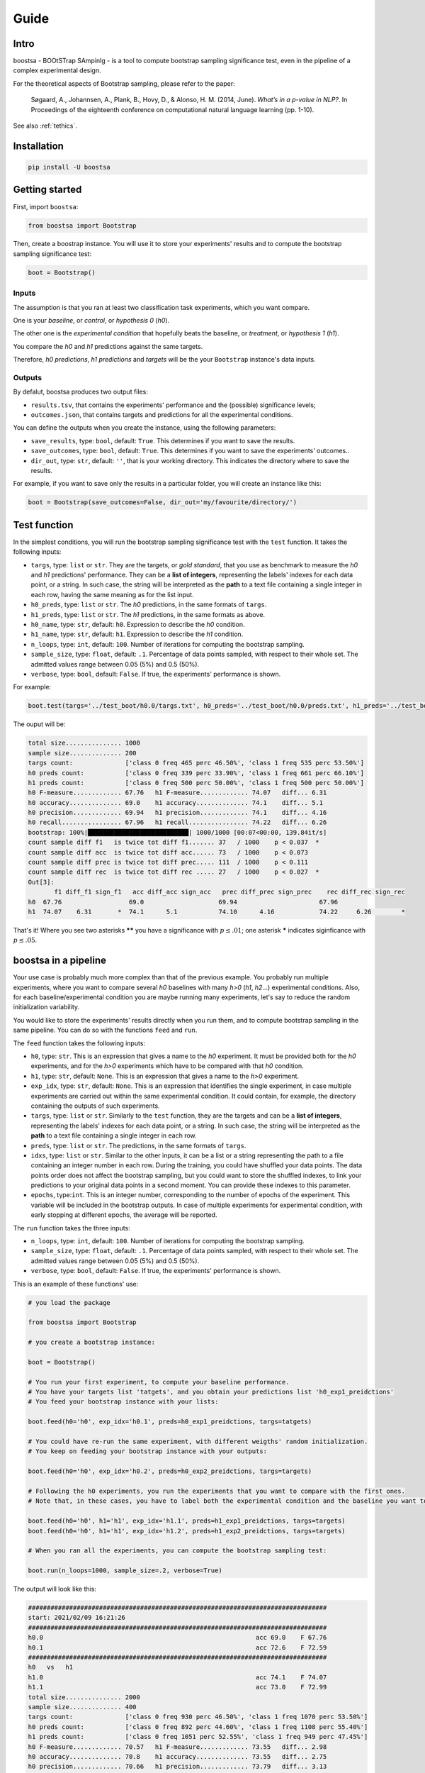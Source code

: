 Guide
=====

.. image:: https://img.shields.io/github/license/fornaciari/boostsa
        :target: https://lbesson.mit-license.org/
        :alt: License

Intro
-----

boostsa - BOOtSTrap SAmpinlg - is a tool to compute bootstrap sampling significance test,
even in the pipeline of a complex experimental design.

For the theoretical aspects of Bootstrap sampling, please refer to the paper:

 Søgaard, A., Johannsen, A., Plank, B., Hovy, D., & Alonso, H. M. (2014, June).
 *What’s in a p-value in NLP?*.
 In Proceedings of the eighteenth conference on computational natural language learning (pp. 1-10).

See also :ref:`tethics`.

Installation
------------

.. code-block:: bash

    pip install -U boostsa

Getting started
---------------

First, import ``boostsa``:

.. code-block:: python

    from boostsa import Bootstrap

Then, create a boostrap instance. You will use it to store your experiments' results and to compute the bootstrap sampling significance test:

.. code-block:: python

    boot = Bootstrap()


Inputs
^^^^^^

The assumption is that you ran at least two classification task experiments, which you want compare.

One is your *baseline*, or *control*, or *hypothesis 0* (*h0*).

The other one is the *experimental condition* that hopefully beats the baseline, or *treatment*, or *hypothesis 1* (*h1*).

You compare the *h0* and *h1* predictions against the same targets.

Therefore, *h0 predictions*, *h1 predictions* and *targets* will be the your ``Bootstrap`` instance's data inputs.


Outputs
^^^^^^^

By defalut, boostsa produces two output files:

- ``results.tsv``, that contains the experiments' performance and the (possible) significance levels;
- ``outcomes.json``, that contains targets and predictions for all the experimental conditions.

You can define the outputs when you create the instance, using the following parameters:

- ``save_results``, type: ``bool``, default: ``True``. This determines if you want to save the results.
- ``save_outcomes``, type: ``bool``, default: ``True``. This determines if you want to save the experiments' outcomes..
- ``dir_out``, type: ``str``, default: ``''``, that is your working directory. This indicates the directory where to save the results.

For example, if you want to save only the results in a particular folder, you will create an instance like this:

.. code-block:: python

    boot = Bootstrap(save_outcomes=False, dir_out='my/favourite/directory/')


Test function
-------------

In the simplest conditions, you will run the bootstrap sampling significance test with the ``test`` function.
It takes the following inputs:

- ``targs``, type: ``list`` or ``str``. They are the targets, or *gold standard*, that you use as benchmark to measure the *h0* and *h1* predictions' performance. They can be a **list of integers**, representing the labels' indexes for each data point, or a string. In such case, the string will be interpreted as the **path** to a text file containing a single integer in each row, having the same meaning as for the list input.
- ``h0_preds``, type: ``list`` or ``str``. The *h0* predictions, in the same formats of ``targs``.
- ``h1_preds``, type: ``list`` or ``str``. The *h1* predictions, in the same formats as above.
- ``h0_name``, type: ``str``, default: ``h0``. Expression to describe the *h0* condition.
- ``h1_name``, type: ``str``, default: ``h1``. Expression to describe the *h1* condition.
- ``n_loops``, type: ``int``, default: ``100``. Number of iterations for computing the bootstrap sampling.
- ``sample_size``, type: ``float``, default: ``.1``. Percentage of data points sampled, with respect to their whole set. The admitted values range between 0.05 (5%) and 0.5 (50%).
- ``verbose``, type: ``bool``, default: ``False``. If true, the experiments' performance is shown.

For example:

.. code-block:: python

    boot.test(targs='../test_boot/h0.0/targs.txt', h0_preds='../test_boot/h0.0/preds.txt', h1_preds='../test_boot/h1.0/preds.txt', n_loops=1000, sample_size=.2, verbose=True)

The ouput will be:

.. sourcecode::

    total size............... 1000
    sample size.............. 200
    targs count:              ['class 0 freq 465 perc 46.50%', 'class 1 freq 535 perc 53.50%']
    h0 preds count:           ['class 0 freq 339 perc 33.90%', 'class 1 freq 661 perc 66.10%']
    h1 preds count:           ['class 0 freq 500 perc 50.00%', 'class 1 freq 500 perc 50.00%']
    h0 F-measure............. 67.76   h1 F-measure............. 74.07   diff... 6.31
    h0 accuracy.............. 69.0    h1 accuracy.............. 74.1    diff... 5.1
    h0 precision............. 69.94   h1 precision............. 74.1    diff... 4.16
    h0 recall................ 67.96   h1 recall................ 74.22   diff... 6.26
    bootstrap: 100%|███████████████████████████| 1000/1000 [00:07<00:00, 139.84it/s]
    count sample diff f1   is twice tot diff f1....... 37   / 1000    p < 0.037  *
    count sample diff acc  is twice tot diff acc...... 73   / 1000    p < 0.073
    count sample diff prec is twice tot diff prec..... 111  / 1000    p < 0.111
    count sample diff rec  is twice tot diff rec ..... 27   / 1000    p < 0.027  *
    Out[3]:
           f1 diff_f1 sign_f1   acc diff_acc sign_acc   prec diff_prec sign_prec    rec diff_rec sign_rec
    h0  67.76                  69.0                    69.94                      67.96
    h1  74.07    6.31       *  74.1      5.1           74.10      4.16            74.22     6.26        *

That's it!
Where you see two asterisks **\*\*** you have a significance with :math:`p \le .01`; one asterisk **\*** indicates siginficance with :math:`p \le .05`.


boostsa in a pipeline
---------------------

Your use case is probably much more complex than that of the previous example.
You probably run multiple experiments, where you want to compare several *h0* baselines with many *h>0* (*h1*, *h2*...) experimental conditions.
Also, for each baseline/experimental condition you are maybe running many experiments, let's say to reduce the random initialization variability.

You would like to store the experiments' results directly when you run them, and to compute bootstrap sampling in the same pipeline.
You can do so with the functions ``feed`` and ``run``.

The ``feed`` function takes the following inputs:

- ``h0``, type: ``str``. This is an expression that gives a name to the *h0* experiment. It must be provided both for the *h0* experiments, and for the *h>0* experiments which have to be compared with that *h0* condition.
- ``h1``, type: ``str``, default: ``None``. This is an expression that gives a name to the *h>0* experiment.
- ``exp_idx``, type: ``str``, default: ``None``. This is an expression that identifies the single experiment, in case multiple experiments are carried out within the same experimental condition. It could contain, for example, the directory containing the outputs of such experiments.
- ``targs``, type: ``list`` or ``str``. Similarly to the ``test`` function, they are the targets and can be a **list of integers**, representing the labels' indexes for each data point, or a string. In such case, the string will be interpreted as the **path** to a text file containing a single integer in each row.
- ``preds``, type: ``list`` or ``str``. The predictions, in the same formats of ``targs``.
- ``idxs``, type: ``list`` or ``str``. Similar to the other inputs, it can be a list or a string representing the path to a file containing an integer number in each row. During the training, you could have shuffled your data points. The data points order does not affect the bootstrap sampling, but you could want to store the shuffled indexes, to link your predictions to your original data points in a second moment. You can provide these indexes to this parameter.
- ``epochs``, type:``int``. This is an integer number, corresponding to the number of epochs of the experiment. This variable will be included in the bootstrap outputs. In case of multiple experiments for experimental condition, with early stopping at different epochs, the average will be reported.

The ``run`` function takes the three inputs:

- ``n_loops``, type: ``int``, default: ``100``. Number of iterations for computing the bootstrap sampling.
- ``sample_size``, type: ``float``, default: ``.1``. Percentage of data points sampled, with respect to their whole set. The admitted values range between 0.05 (5%) and 0.5 (50%).
- ``verbose``, type: ``bool``, default: ``False``. If true, the experiments' performance is shown.

This is an example of these functions' use:

.. code-block:: python

    # you load the package

    from boostsa import Bootstrap

    # you create a bootstrap instance:

    boot = Bootstrap()

    # You run your first experiment, to compute your baseline performance.
    # You have your targets list 'tatgets', and you obtain your predictions list 'h0_exp1_preidctions'
    # You feed your bootstrap instance with your lists:

    boot.feed(h0='h0', exp_idx='h0.1', preds=h0_exp1_preidctions, targs=tatgets)

    # You could have re-run the same experiment, with different weigths' random initialization.
    # You keep on feeding your bootstrap instance with your outputs:

    boot.feed(h0='h0', exp_idx='h0.2', preds=h0_exp2_preidctions, targs=targets)

    # Following the h0 experiments, you run the experiments that you want to compare with the first ones.
    # Note that, in these cases, you have to label both the experimental condition and the baseline you want to compare with.

    boot.feed(h0='h0', h1='h1', exp_idx='h1.1', preds=h1_exp1_preidctions, targs=targets)
    boot.feed(h0='h0', h1='h1', exp_idx='h1.2', preds=h1_exp2_preidctions, targs=targets)

    # When you ran all the experiments, you can compute the bootstrap sampling test:

    boot.run(n_loops=1000, sample_size=.2, verbose=True)

The output will look like this:

.. sourcecode::

    ################################################################################
    start: 2021/02/09 16:21:26
    ################################################################################
    h0.0                                                         acc 69.0    F 67.76
    h0.1                                                         acc 72.6    F 72.59
    ################################################################################
    h0   vs   h1
    h1.0                                                         acc 74.1    F 74.07
    h1.1                                                         acc 73.0    F 72.99
    total size............... 2000
    sample size.............. 400
    targs count:              ['class 0 freq 930 perc 46.50%', 'class 1 freq 1070 perc 53.50%']
    h0 preds count:           ['class 0 freq 892 perc 44.60%', 'class 1 freq 1108 perc 55.40%']
    h1 preds count:           ['class 0 freq 1051 perc 52.55%', 'class 1 freq 949 perc 47.45%']
    h0 F-measure............. 70.57   h1 F-measure............. 73.55   diff... 2.98
    h0 accuracy.............. 70.8    h1 accuracy.............. 73.55   diff... 2.75
    h0 precision............. 70.66   h1 precision............. 73.79   diff... 3.13
    h0 recall................ 70.52   h1 recall................ 73.85   diff... 3.33
    bootstrap: 100%|███████████████████████████| 1000/1000 [00:08<00:00, 123.85it/s]
    count sample diff f1   is twice tot diff f1....... 61   / 1000    p < 0.061
    count sample diff acc  is twice tot diff acc...... 67   / 1000    p < 0.067
    count sample diff prec is twice tot diff prec..... 54   / 1000    p < 0.054
    count sample diff rec  is twice tot diff rec ..... 44   / 1000    p < 0.044  *
       mean_epochs    acc diff_acc sign_acc   prec diff_prec sign_prec    rec diff_rec sign_rec     f1 diff_f1 sign_f1
    h0        None  70.80                    70.66                      70.52                    70.57
    h1        None  73.55     2.75           73.79      3.13            73.85     3.33        *  73.55    2.98
    ################################################################################
    end: 2021/02/09 16:21:34  - time elapsed: 00:00:08
    ################################################################################

With ``feed`` and ``run`` you can store several *h0* condtions and to compare them with several *h>0* condition.
For each condition, you can run multiple experiments.

**Note:** the *h0* and *h>0* that you compare, must have equal targets. Otherwise an error will be raised.

Resuming outcomes
-----------------

Lastly, you could have run bootstrap sampling and stored the experiments' outcomes in your ``outcomes.json`` file.
After that, you want to add new experiment and to compare them with the previous ones.

Or, simply, you want re-run bootstrap sampling with different parameters.

You can load and keep on feeding the json file with the ``loadjson`` function, that takes as input the path to the ``outcomes.json`` file:

.. code-block:: python

    next_boot = Bootstrap()
    next_boot.loadjson('outcomes.json')
    next_boot.feed(h0='h0', h1='h2', exp_idx='h2.0', preds='test_boot/h2.0/preds.txt', targs='test_boot/h2.0/targs.txt', idxs='test_boot/h2.0/idxs.txt')
    next_boot.feed(h0='h0', h1='h2', exp_idx='h2.1', preds='test_boot/h2.1/preds.txt', targs='test_boot/h2.1/targs.txt', idxs='test_boot/h2.1/idxs.txt')
    next_boot.run(n_loops=1000, sample_size=.2, verbose=True)

That will produce:

.. sourcecode::

    ################################################################################
    start: 2021/02/09 16:21:34
    ################################################################################
    h0.0                                                         acc 69.0    F 67.76
    h0.1                                                         acc 72.6    F 72.59
    ################################################################################
    h0   vs   h1
    h1.0                                                         acc 74.1    F 74.07
    h1.1                                                         acc 73.0    F 72.99
    total size............... 2000
    sample size.............. 400
    targs count:              ['class 0 freq 930 perc 46.50%', 'class 1 freq 1070 perc 53.50%']
    h0 preds count:           ['class 0 freq 892 perc 44.60%', 'class 1 freq 1108 perc 55.40%']
    h1 preds count:           ['class 0 freq 1051 perc 52.55%', 'class 1 freq 949 perc 47.45%']
    h0 F-measure............. 70.57   h1 F-measure............. 73.55   diff... 2.98
    h0 accuracy.............. 70.8    h1 accuracy.............. 73.55   diff... 2.75
    h0 precision............. 70.66   h1 precision............. 73.79   diff... 3.13
    h0 recall................ 70.52   h1 recall................ 73.85   diff... 3.33
    bootstrap: 100%|███████████████████████████| 1000/1000 [00:08<00:00, 123.39it/s]
    count sample diff f1   is twice tot diff f1....... 73   / 1000    p < 0.073
    count sample diff acc  is twice tot diff acc...... 80   / 1000    p < 0.08
    count sample diff prec is twice tot diff prec..... 56   / 1000    p < 0.056
    count sample diff rec  is twice tot diff rec ..... 47   / 1000    p < 0.047  *
    ################################################################################
    h0   vs   h2
    h2.0                                                         acc 71.7    F 71.32
    h2.1                                                         acc 71.4    F 71.2
    total size............... 2000
    sample size.............. 400
    targs count:              ['class 0 freq 930 perc 46.50%', 'class 1 freq 1070 perc 53.50%']
    h0 preds count:           ['class 0 freq 892 perc 44.60%', 'class 1 freq 1108 perc 55.40%']
    h2 preds count:           ['class 0 freq 871 perc 43.55%', 'class 1 freq 1129 perc 56.45%']
    h0 F-measure............. 70.57   h2 F-measure............. 71.27   diff... 0.7
    h0 accuracy.............. 70.8    h2 accuracy.............. 71.55   diff... 0.75
    h0 precision............. 70.66   h2 precision............. 71.46   diff... 0.8
    h0 recall................ 70.52   h2 recall................ 71.2    diff... 0.68
    bootstrap: 100%|████████████████████████████| 1000/1000 [00:12<00:00, 81.14it/s]
    count sample diff f1   is twice tot diff f1....... 367  / 1000    p < 0.367
    count sample diff acc  is twice tot diff acc...... 326  / 1000    p < 0.326
    count sample diff prec is twice tot diff prec..... 334  / 1000    p < 0.334
    count sample diff rec  is twice tot diff rec ..... 369  / 1000    p < 0.369
       mean_epochs    acc diff_acc sign_acc   prec diff_prec sign_prec    rec diff_rec sign_rec     f1 diff_f1 sign_f1
    h0        None  70.80                    70.66                      70.52                    70.57
    h1        None  73.55     2.75           73.79      3.13            73.85     3.33        *  73.55    2.98
    h2        None  71.55     0.75           71.46       0.8            71.20     0.68           71.27     0.7
    ################################################################################
    end: 2021/02/09 16:21:55  - time elapsed: 00:00:20
    ################################################################################

.. _tethics:

Technical and ethical considerations
------------------------------------

The significance test is a critical metric. It makes the difference between the experiments' success or failure. Also, significance is *not* a gray-scaled measure: the *p*-value is significant or not.

However, the parameters' choice strongly affects the bootstrap sampling test's outcome.

Tuning the iterations' number is easy: the more the better.
For fast evaluations, the ``boostsa`` default iterations' number is set to 100, but my advice is to rely only on results based on at least **1000 iterations**.

The sample size, in terms of total amount of cases' percentage, is a more debatable parameter.
In literature, I only found the (not surprising) advice to not use a too small sample, because "*with small sample sizes, there is a risk that the calculated p-value will be artificially low—simply because the bootstrap samples are too similar*" (Søgaard et al., 2014).

However, this is actually a case that occurs only with tiny samples.

In fact, the opposite is also true: the *p*-value can be artificially low even for big samples, when their distribution becomes too similar to that of the whole data points.

To limit these possible test's misuses, ``boostsa`` only allows a **sample size ranging from 0.05 (5%) to 0.5 (50%)**.
However, this could be not sufficient to prevent incorrect results.

Therefore I invite you to:

- tune the parameters responsibly;
- always report both the *p*-values and the relative parameters.

If you are aware of any better indication that can be given, please let me know!


